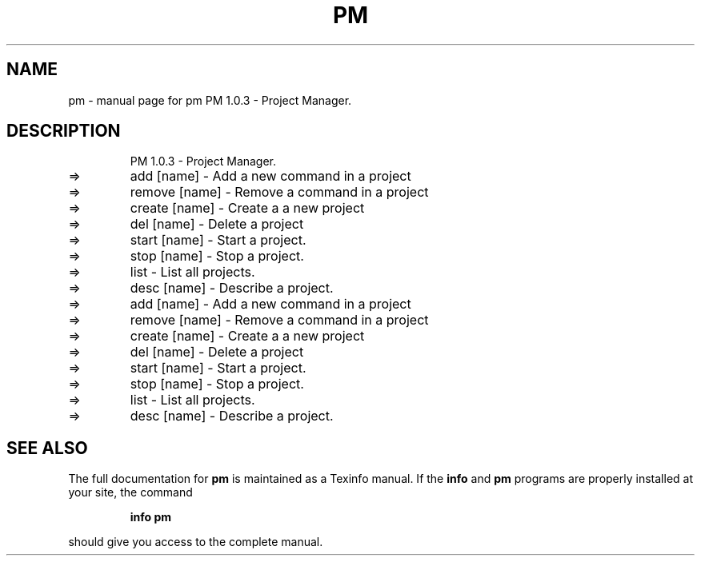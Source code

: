 .\" DO NOT MODIFY THIS FILE!  It was generated by help2man 1.48.3.
.TH PM "1" "July 2021" "pm     PM 1.0.3 - Project Manager." "User Commands"
.SH NAME
pm \- manual page for pm     PM 1.0.3 - Project Manager.
.SH DESCRIPTION
.IP
PM 1.0.3 \- Project Manager.
.TP
=>
add [name]    \- Add a new command in a project
.TP
=>
remove [name] \- Remove a command in a project
.TP
=>
create [name] \- Create a a new project
.TP
=>
del [name]    \- Delete a project
.TP
=>
start [name]  \- Start a project.
.TP
=>
stop [name]   \- Stop a project.
.TP
=>
list          \- List all projects.
.TP
=>
desc [name]   \- Describe a project.
.TP
=>
add [name]    \- Add a new command in a project
.TP
=>
remove [name] \- Remove a command in a project
.TP
=>
create [name] \- Create a a new project
.TP
=>
del [name]    \- Delete a project
.TP
=>
start [name]  \- Start a project.
.TP
=>
stop [name]   \- Stop a project.
.TP
=>
list          \- List all projects.
.TP
=>
desc [name]   \- Describe a project.
.SH "SEE ALSO"
The full documentation for
.B pm
is maintained as a Texinfo manual.  If the
.B info
and
.B pm
programs are properly installed at your site, the command
.IP
.B info pm
.PP
should give you access to the complete manual.
